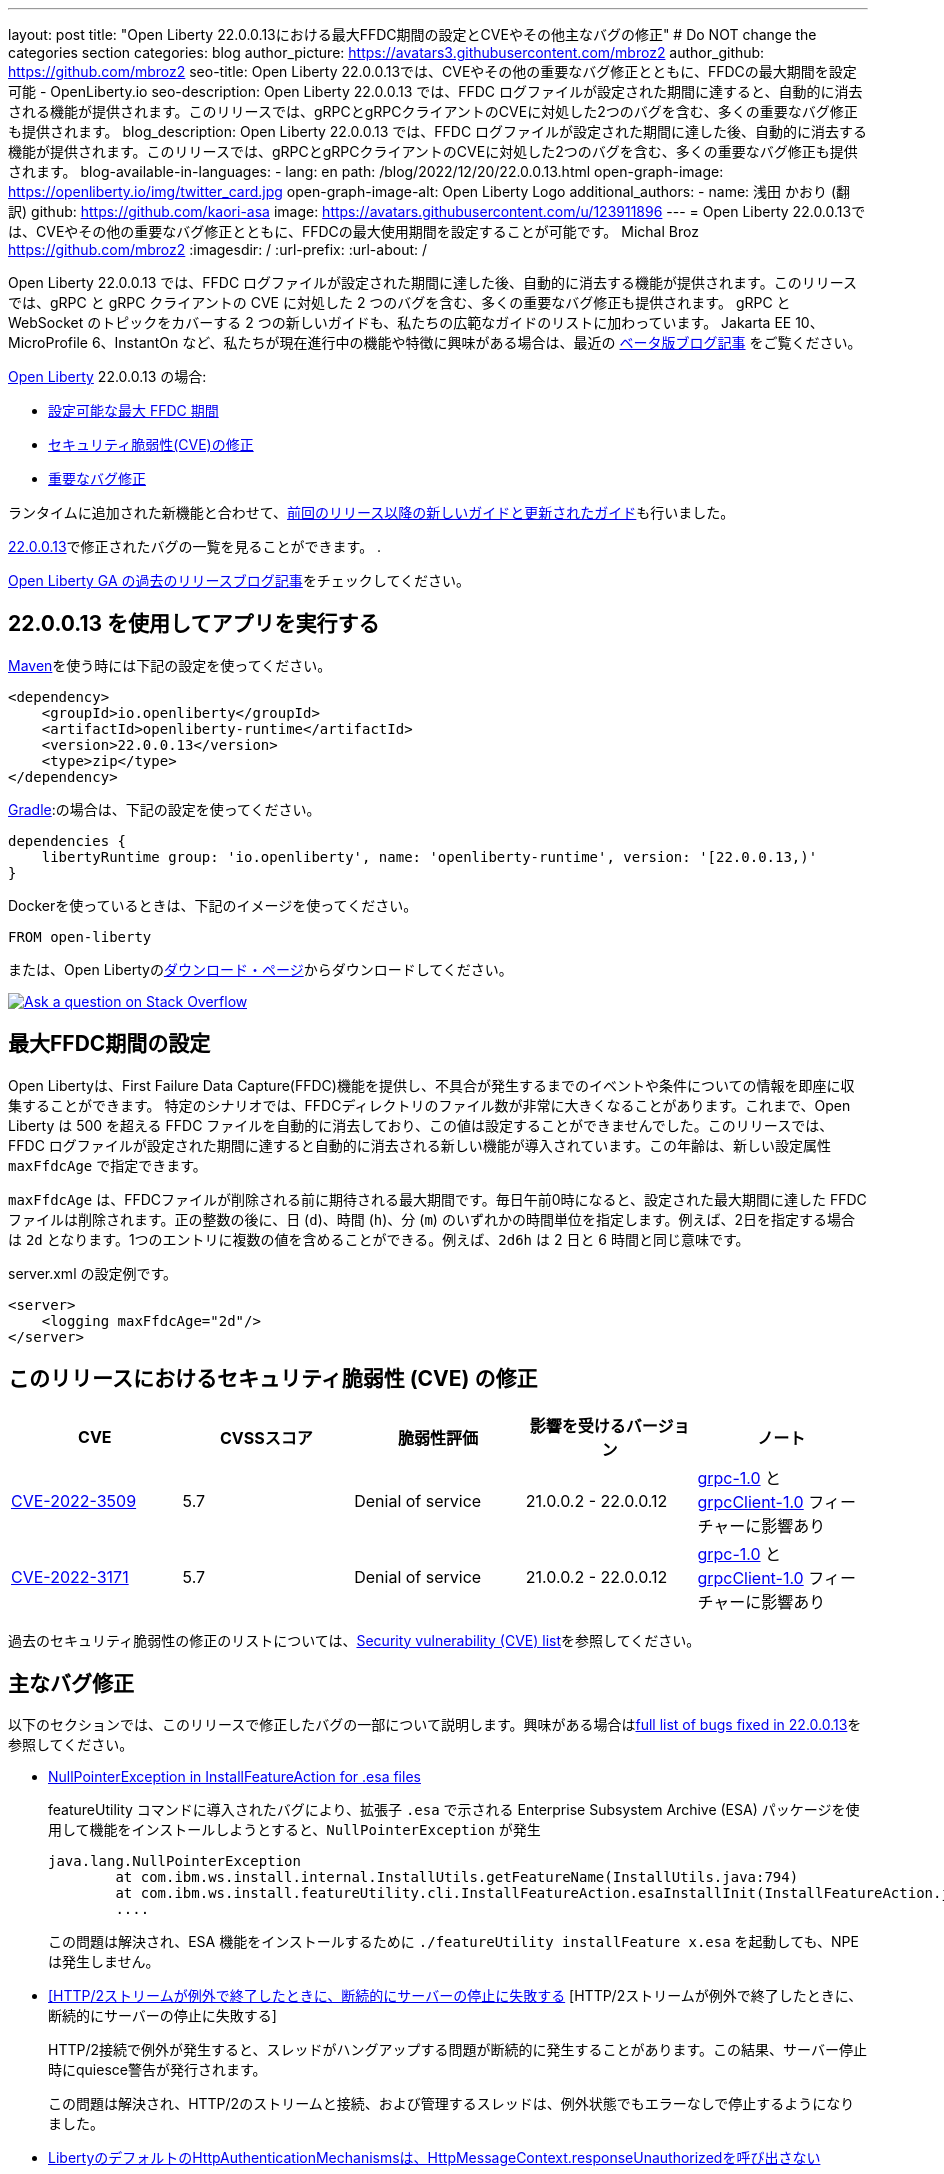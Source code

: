 ---
layout: post
title: "Open Liberty 22.0.0.13における最大FFDC期間の設定とCVEやその他主なバグの修正"
# Do NOT change the categories section
categories: blog
author_picture: https://avatars3.githubusercontent.com/mbroz2
author_github: https://github.com/mbroz2
seo-title: Open Liberty 22.0.0.13では、CVEやその他の重要なバグ修正とともに、FFDCの最大期間を設定可能 - OpenLiberty.io
seo-description: Open Liberty 22.0.0.13 では、FFDC ログファイルが設定された期間に達すると、自動的に消去される機能が提供されます。このリリースでは、gRPCとgRPCクライアントのCVEに対処した2つのバグを含む、多くの重要なバグ修正も提供されます。
blog_description: Open Liberty 22.0.0.13 では、FFDC ログファイルが設定された期間に達した後、自動的に消去する機能が提供されます。このリリースでは、gRPCとgRPCクライアントのCVEに対処した2つのバグを含む、多くの重要なバグ修正も提供されます。
blog-available-in-languages:
- lang: en
  path: /blog/2022/12/20/22.0.0.13.html
open-graph-image: https://openliberty.io/img/twitter_card.jpg
open-graph-image-alt: Open Liberty Logo
additional_authors:
- name: 浅田 かおり (翻訳)
  github: https://github.com/kaori-asa
  image: https://avatars.githubusercontent.com/u/123911896
---
= Open Liberty 22.0.0.13では、CVEやその他の重要なバグ修正とともに、FFDCの最大使用期間を設定することが可能です。
Michal Broz <https://github.com/mbroz2>
:imagesdir: /
:url-prefix:
:url-about: /
//Blank line here is necessary before starting the body of the post.

Open Liberty 22.0.0.13 では、FFDC ログファイルが設定された期間に達した後、自動的に消去する機能が提供されます。このリリースでは、gRPC と gRPC クライアントの CVE に対処した 2 つのバグを含む、多くの重要なバグ修正も提供されます。 gRPC と WebSocket のトピックをカバーする 2 つの新しいガイドも、私たちの広範なガイドのリストに加わっています。
Jakarta EE 10、MicroProfile 6、InstantOn など、私たちが現在進行中の機能や特徴に興味がある場合は、最近の link:https://openliberty.io/blog/?search=beta&key=tag[ベータ版ブログ記事] をご覧ください。


link:{url-about}[Open Liberty] 22.0.0.13 の場合:

* <<maxFfdcAge, 設定可能な最大 FFDC 期間>>
* <<CVEs, セキュリティ脆弱性(CVE)の修正>>
* <<bugs, 重要なバグ修正>>

ランタイムに追加された新機能と合わせて、<<ガイド>>も行いました。

https://github.com/OpenLiberty/open-liberty/issues?q=label%3Arelease%3A220013+label%3A%22release+bug%22[22.0.0.13]で修正されたバグの一覧を見ることができます。
.

link:{url-prefix}/blog/?search=release&search!=beta[Open Liberty GA の過去のリリースブログ記事]をチェックしてください。


[#run]

== 22.0.0.13 を使用してアプリを実行する

link:{url-prefix}/guides/maven-intro.html[Maven]を使う時には下記の設定を使ってください。

[source,xml]
----
<dependency>
    <groupId>io.openliberty</groupId>
    <artifactId>openliberty-runtime</artifactId>
    <version>22.0.0.13</version>
    <type>zip</type>
</dependency>
----

link:{url-prefix}/guides/gradle-intro.html[Gradle]:の場合は、下記の設定を使ってください。

[source,gradle]
----
dependencies {
    libertyRuntime group: 'io.openliberty', name: 'openliberty-runtime', version: '[22.0.0.13,)'
}
----


Dockerを使っているときは、下記のイメージを使ってください。

[source]
----
FROM open-liberty
----

または、Open Libertyのlink:{url-prefix}/downloads/[ダウンロード・ページ]からダウンロードしてください。

[link=https://stackoverflow.com/tags/open-liberty]
image::img/blog/blog_btn_stack_ja.svg[Ask a question on Stack Overflow, align="center"]


// // // // DO NOT MODIFY THIS COMMENT BLOCK <GHA-BLOG-TOPIC> // // // // 
// Blog issue: https://github.com/OpenLiberty/open-liberty/issues/23614
// Contact/Reviewer: ReeceNana,tonyreigns
// // // // // // // // 
[#maxFfdcAge]
== 最大FFDC期間の設定
   
Open Libertyは、First Failure Data Capture(FFDC)機能を提供し、不具合が発生するまでのイベントや条件についての情報を即座に収集することができます。 特定のシナリオでは、FFDCディレクトリのファイル数が非常に大きくなることがあります。これまで、Open Liberty は 500 を超える FFDC ファイルを自動的に消去しており、この値は設定することができませんでした。このリリースでは、FFDC ログファイルが設定された期間に達すると自動的に消去される新しい機能が導入されています。この年齢は、新しい設定属性 `maxFfdcAge` で指定できます。


`maxFfdcAge` は、FFDCファイルが削除される前に期待される最大期間です。毎日午前0時になると、設定された最大期間に達した FFDC ファイルは削除されます。正の整数の後に、日 (`d`)、時間 (`h`)、分 (`m`) のいずれかの時間単位を指定します。例えば、2日を指定する場合は `2d` となります。1つのエントリに複数の値を含めることができる。例えば、`2d6h` は 2 日と 6 時間と同じ意味です。
    
server.xml の設定例です。
[source,xml]
----
<server>
    <logging maxFfdcAge="2d"/>
</server>
----


[#CVEs]
== このリリースにおけるセキュリティ脆弱性 (CVE) の修正
[cols="5*"]
|===
|CVE |CVSSスコア |脆弱性評価 |影響を受けるバージョン |ノート

|http://cve.mitre.org/cgi-bin/cvename.cgi?name=CVE-2022-3509[CVE-2022-3509]
|5.7
|Denial of service
|21.0.0.2 - 22.0.0.12
|link:{url-prefix}/docs/latest/reference/feature/grpc-1.0.html[grpc-1.0] と link:{url-prefix}/docs/latest/reference/feature/grpcClient-1.0.html[grpcClient-1.0] フィーチャーに影響あり

|http://cve.mitre.org/cgi-bin/cvename.cgi?name=CVE-2022-3171[CVE-2022-3171]
|5.7
|Denial of service
|21.0.0.2 - 22.0.0.12
|link:{url-prefix}/docs/latest/reference/feature/grpc-1.0.html[grpc-1.0] と link:{url-prefix}/docs/latest/reference/feature/grpcClient-1.0.html[grpcClient-1.0] フィーチャーに影響あり
|===

過去のセキュリティ脆弱性の修正のリストについては、link:{url-prefix}/docs/latest/security-vulnerabilities.html[Security vulnerability (CVE) list]を参照してください。


[#bugs]
== 主なバグ修正

以下のセクションでは、このリリースで修正したバグの一部について説明します。興味がある場合はlink:https://github.com/OpenLiberty/open-liberty/issues?q=label%3Arelease%3A220013+label%3A%22release+bug%22[full list of bugs fixed in 22.0.0.13]を参照してください。

* link:https://github.com/OpenLiberty/open-liberty/issues/23478[NullPointerException in InstallFeatureAction for .esa files]
+
featureUtility コマンドに導入されたバグにより、拡張子 `.esa` で示される Enterprise Subsystem Archive (ESA) パッケージを使用して機能をインストールしようとすると、`NullPointerException` が発生
+
[source]
----
java.lang.NullPointerException
        at com.ibm.ws.install.internal.InstallUtils.getFeatureName(InstallUtils.java:794)
        at com.ibm.ws.install.featureUtility.cli.InstallFeatureAction.esaInstallInit(InstallFeatureAction.java:188)
        ....
----
+
この問題は解決され、ESA 機能をインストールするために `./featureUtility installFeature x.esa` を起動しても、NPEは発生しません。


* link:https://github.com/OpenLiberty/open-liberty/issues/23403[[HTTP/2ストリームが例外で終了したときに、断続的にサーバーの停止に失敗する] [HTTP/2ストリームが例外で終了したときに、断続的にサーバーの停止に失敗する]
+
HTTP/2接続で例外が発生すると、スレッドがハングアップする問題が断続的に発生することがあります。この結果、サーバー停止時にquiesce警告が発行されます。
+
この問題は解決され、HTTP/2のストリームと接続、および管理するスレッドは、例外状態でもエラーなしで停止するようになりました。

* link:https://github.com/OpenLiberty/open-liberty/issues/23326[LibertyのデフォルトのHttpAuthenticationMechanismsは、HttpMessageContext.responseUnauthorizedを呼び出さない]
+
`HttpMessageContextWrapper` は `responseUnauthorized` メソッドをオーバーライドする必要があります。バグのため、Liberty の `HttpAuthenticationMechanisms` は `HttpMessageContext.responseUnauthorized` を呼び出さないので、ユーザーが例えばヘッダーを追加してレスポンスをエンリッチ化することができませんでした。
+
この問題は解決され、デフォルトの `HttpAuthenticationMechanisms` は認証されていないリクエストに対して `HttpMessageContext.responseUnauthorized` を適切に呼び出すようになりました。

* link:https://github.com/OpenLiberty/open-liberty/issues/23146[JspFactory.getDefaultFactory().getEngineInfo().getSpecificationVersion()不正なバージョンを返す]
+
Pages (旧 JSP) アプリケーションが `JspFactory.getDefaultFactory().getEngineInfo().getSpecificationVersion()` を呼び出すと、間違ったバージョンが返されることがあります。この値は、正しい仕様のバージョンではなく、`2.1` を返すようにコード化されています。 
+
この問題は解決され、正しいバージョンが返されるようになりました。 例えば、`jsp-2.2` は `2.2` を返し、`pages-3.0` は `3.0` を返します。

* link:https://github.com/OpenLiberty/open-liberty/issues/22405[OidcClientImplがSecurityServiceへの依存関係を正しく宣言していない]
+
フォームベースのログアウトURLである `ibm_security_logout` へのトラフィックを遮断する `ServletFilter` から `request.logout()` を呼び出すと、以下のNPEが発生する可能性があります。:
[source]
----
java.lang.NullPointerException
Stack Dump = java.lang.NullPointerException
        at com.ibm.ws.security.openidconnect.client.internal.OidcClientImpl.authenticateSubject(OidcClientImpl.java:749)
        at com.ibm.ws.security.openidconnect.client.internal.OidcClientImpl.handleOidcCookie(OidcClientImpl.java:722)
        at com.ibm.ws.security.openidconnect.client.internal.OidcClientImpl.logout(OidcClientImpl.java:663)
        at com.ibm.ws.webcontainer.security.AuthenticateApi.logoutUnprotectedResourceServiceRef(AuthenticateApi.java:244)
        at com.ibm.ws.webcontainer.security.AuthenticateApi.logout(AuthenticateApi.java:189)
        at com.ibm.ws.webcontainer.security.AuthenticateApi.logoutServlet30(AuthenticateApi.java:627)
        at com.ibm.ws.webcontainer.security.WebAppSecurityCollaboratorImpl.logout(WebAppSecurityCollaboratorImpl.java:1212)
        at com.ibm.ws.webcontainer.srt.SRTServletRequest.logout(SRTServletRequest.java:3956)
        at javax.servlet.http.HttpServletRequestWrapper.logout(HttpServletRequestWrapper.java:376)
        at com.ibm.bpm.servlet.filters.GenericSecurityServletFilter.doFilter(GenericSecurityServletFilter.java:327)
        at com.ibm.ws.webcontainer.filter.FilterInstanceWrapper.doFilter(FilterInstanceWrapper.java:201)
----
+
この問題は、 `OidcClientImpl` dependent on `SecurityService` を宣言することで解決され、NPE は発生しなくなりました。


[#ガイド]
== 前回のリリース以降の新しいガイドと更新されたガイド
Open Libertyの特徴や機能が増え続ける中、できるだけ簡単に導入できるように、それらのトピックに関するlink:https://openliberty.io/guides/?search=new&key=tag[openliberty.ioへの新しいガイド]を追加しています。既存のガイドも、報告されたバグや問題に対処し、内容を最新に保ち、トピックの内容を拡張するために更新されます。

* link:{url-prefix}/guides/jakarta-websocket.html[Jakarta WebSocketを用いたサービス間双方向通信]
** Jakarta WebSocketを使用して、接続を終了せずにサービス間でメッセージを送受信する方法について説明します。
* link:{url-prefix}/guides/grpc-intro.html[gRPCを用いたクライアントとサーバサービス間のメッセージのストリーミング]
** Open Libertyを使用して、gRPC単体呼び出し、サーバストリーミング、クライアントストリーミング、双方向ストリーミングを使用して、Javaクライアントとサーバサービス間の通信を行う方法について説明します。


== 今すぐOpen Liberty 22.0.0.13を入手する

下記のリンク <<run,Maven, Gradle, Docker>> から入手可能です。
